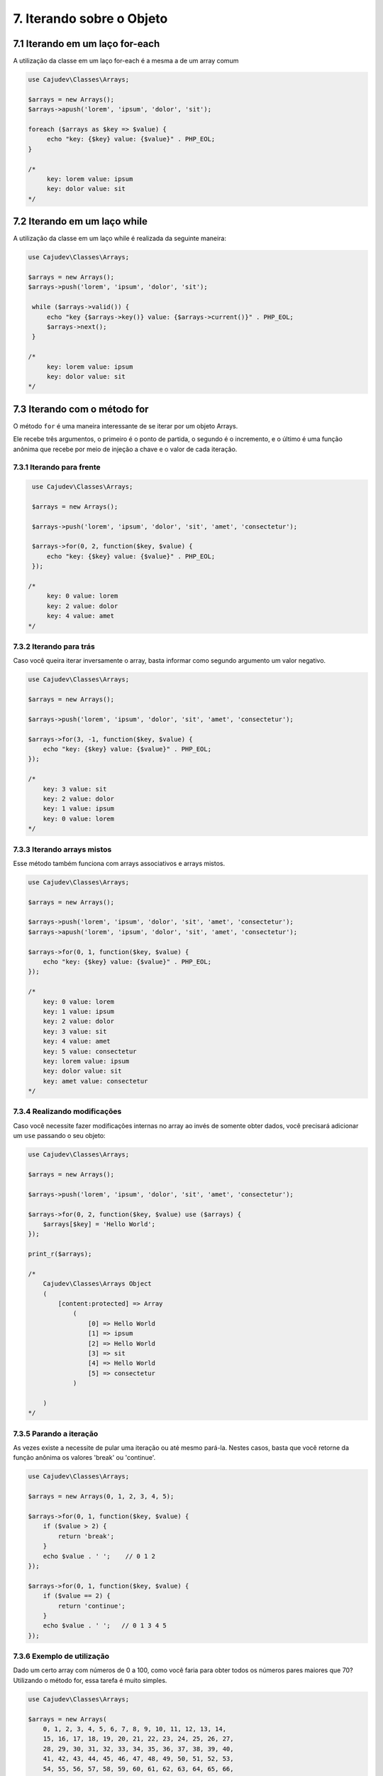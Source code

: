 ==========================
7. Iterando sobre o Objeto
==========================

7.1 Iterando em um laço for-each
--------------------------------

A utilização da classe em um laço for-each é a mesma a de um array comum

.. code-block:: php

   use Cajudev\Classes\Arrays;

   $arrays = new Arrays();
   $arrays->apush('lorem', 'ipsum', 'dolor', 'sit');

   foreach ($arrays as $key => $value) {
        echo "key: {$key} value: {$value}" . PHP_EOL;
   }

   /*
        key: lorem value: ipsum
        key: dolor value: sit
   */

7.2 Iterando em um laço while
--------------------------------

A utilização da classe em um laço while é realizada da seguinte maneira:

.. code-block:: php

   use Cajudev\Classes\Arrays;

   $arrays = new Arrays();
   $arrays->push('lorem', 'ipsum', 'dolor', 'sit');

    while ($arrays->valid()) {
        echo "key {$arrays->key()} value: {$arrays->current()}" . PHP_EOL;
        $arrays->next();
    }

   /*
        key: lorem value: ipsum
        key: dolor value: sit
   */   

7.3 Iterando com o método for
-----------------------------

O método ``for`` é uma maneira interessante de se iterar por um objeto Arrays.

Ele recebe três argumentos, o primeiro é o ponto de partida, o segundo é o 
incremento, e o último é uma função anônima que recebe por meio de injeção a chave e
o valor de cada iteração.

7.3.1 Iterando para frente
..........................

.. code-block:: php

    use Cajudev\Classes\Arrays;

    $arrays = new Arrays();

    $arrays->push('lorem', 'ipsum', 'dolor', 'sit', 'amet', 'consectetur');

    $arrays->for(0, 2, function($key, $value) {
        echo "key: {$key} value: {$value}" . PHP_EOL;
    });

   /*
        key: 0 value: lorem
        key: 2 value: dolor
        key: 4 value: amet
   */   


7.3.2 Iterando para trás
........................

Caso você queira iterar inversamente o array, basta informar como
segundo argumento um valor negativo.

.. code-block:: php

    use Cajudev\Classes\Arrays;

    $arrays = new Arrays();

    $arrays->push('lorem', 'ipsum', 'dolor', 'sit', 'amet', 'consectetur');

    $arrays->for(3, -1, function($key, $value) {
        echo "key: {$key} value: {$value}" . PHP_EOL;
    });

    /*
        key: 3 value: sit
        key: 2 value: dolor
        key: 1 value: ipsum
        key: 0 value: lorem
    */   

7.3.3 Iterando arrays mistos
............................

Esse método também funciona com arrays associativos e arrays mistos.

.. code-block:: php

    use Cajudev\Classes\Arrays;

    $arrays = new Arrays();

    $arrays->push('lorem', 'ipsum', 'dolor', 'sit', 'amet', 'consectetur');
    $arrays->apush('lorem', 'ipsum', 'dolor', 'sit', 'amet', 'consectetur');

    $arrays->for(0, 1, function($key, $value) {
        echo "key: {$key} value: {$value}" . PHP_EOL;
    });

    /*
        key: 0 value: lorem
        key: 1 value: ipsum
        key: 2 value: dolor
        key: 3 value: sit
        key: 4 value: amet
        key: 5 value: consectetur
        key: lorem value: ipsum
        key: dolor value: sit
        key: amet value: consectetur
    */   

7.3.4 Realizando modificações
.............................

Caso você necessite fazer modificações internas no array ao invés de somente obter dados,
você precisará adicionar um ``use`` passando o seu objeto:

.. code-block:: php

    use Cajudev\Classes\Arrays;

    $arrays = new Arrays();

    $arrays->push('lorem', 'ipsum', 'dolor', 'sit', 'amet', 'consectetur');

    $arrays->for(0, 2, function($key, $value) use ($arrays) {
        $arrays[$key] = 'Hello World';
    });

    print_r($arrays);

    /*
        Cajudev\Classes\Arrays Object
        (
            [content:protected] => Array
                (
                    [0] => Hello World
                    [1] => ipsum
                    [2] => Hello World
                    [3] => sit
                    [4] => Hello World
                    [5] => consectetur
                )

        )
    */

7.3.5 Parando a iteração
........................

As vezes existe a necessite de pular uma iteração ou até mesmo pará-la.
Nestes casos, basta que você retorne da função anônima os valores 'break' ou 'continue'.

.. code-block:: php

    use Cajudev\Classes\Arrays;

    $arrays = new Arrays(0, 1, 2, 3, 4, 5);

    $arrays->for(0, 1, function($key, $value) {
        if ($value > 2) {
            return 'break';
        }
        echo $value . ' ';    // 0 1 2
    });

    $arrays->for(0, 1, function($key, $value) {
        if ($value == 2) {
            return 'continue';
        }
        echo $value . ' ';   // 0 1 3 4 5
    });

7.3.6 Exemplo de utilização
...........................

Dado um certo array com números de 0 a 100, como você faria para obter todos os
números pares maiores que 70? Utilizando o método for, essa tarefa é muito simples.

.. code-block:: php

    use Cajudev\Classes\Arrays;

    $arrays = new Arrays(
        0, 1, 2, 3, 4, 5, 6, 7, 8, 9, 10, 11, 12, 13, 14,
        15, 16, 17, 18, 19, 20, 21, 22, 23, 24, 25, 26, 27,
        28, 29, 30, 31, 32, 33, 34, 35, 36, 37, 38, 39, 40,
        41, 42, 43, 44, 45, 46, 47, 48, 49, 50, 51, 52, 53,
        54, 55, 56, 57, 58, 59, 60, 61, 62, 63, 64, 65, 66,
        67, 68, 69, 70, 71, 72, 73, 74, 75, 76, 77, 78, 79,
        80, 81, 82, 83, 84, 85, 86, 87, 88, 89, 90, 91, 92,
        93, 94, 95, 96, 97, 98, 99, 100
    );

    $arrays->for(70, 2, function($key, $value) {
        echo $value . ', ';
    });

    // 70, 72, 74, 76, 78, 80, 82, 84, 86, 88, 90, 92, 94, 96, 98, 100,